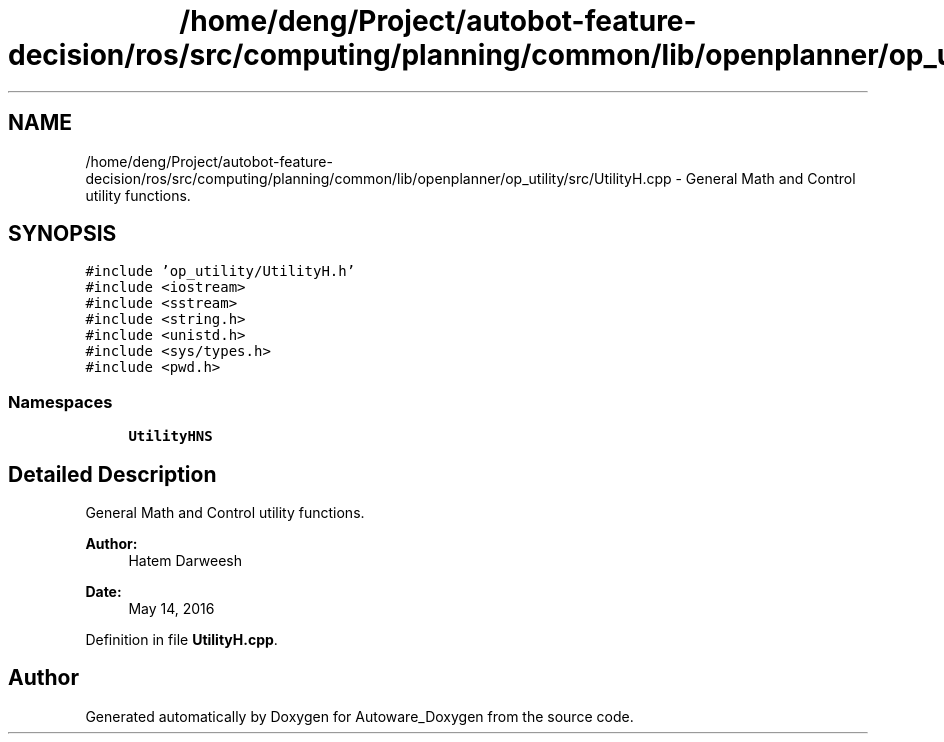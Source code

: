 .TH "/home/deng/Project/autobot-feature-decision/ros/src/computing/planning/common/lib/openplanner/op_utility/src/UtilityH.cpp" 3 "Fri May 22 2020" "Autoware_Doxygen" \" -*- nroff -*-
.ad l
.nh
.SH NAME
/home/deng/Project/autobot-feature-decision/ros/src/computing/planning/common/lib/openplanner/op_utility/src/UtilityH.cpp \- General Math and Control utility functions\&.  

.SH SYNOPSIS
.br
.PP
\fC#include 'op_utility/UtilityH\&.h'\fP
.br
\fC#include <iostream>\fP
.br
\fC#include <sstream>\fP
.br
\fC#include <string\&.h>\fP
.br
\fC#include <unistd\&.h>\fP
.br
\fC#include <sys/types\&.h>\fP
.br
\fC#include <pwd\&.h>\fP
.br

.SS "Namespaces"

.in +1c
.ti -1c
.RI " \fBUtilityHNS\fP"
.br
.in -1c
.SH "Detailed Description"
.PP 
General Math and Control utility functions\&. 


.PP
\fBAuthor:\fP
.RS 4
Hatem Darweesh 
.RE
.PP
\fBDate:\fP
.RS 4
May 14, 2016 
.RE
.PP

.PP
Definition in file \fBUtilityH\&.cpp\fP\&.
.SH "Author"
.PP 
Generated automatically by Doxygen for Autoware_Doxygen from the source code\&.
